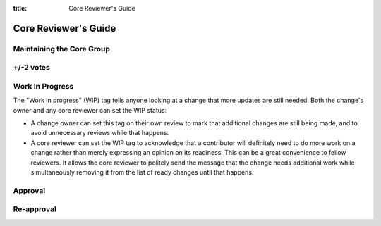 :title: Core Reviewer's Guide

.. _core_manual:

Core Reviewer's Guide
#####################

Maintaining the Core Group
==========================

+/-2 votes
==========

Work In Progress
================

The "Work in progress" (WIP) tag tells anyone looking at a change that more
updates are still needed. Both the change's owner and any core
reviewer can set the WIP statusː

* A change owner can set this tag on their own review to mark that
  additional changes are still being made, and to avoid unnecessary
  reviews while that happens.

* A core reviewer can set the WIP tag to acknowledge that a
  contributor will definitely need to do more work on a change rather
  than merely expressing an opinion on its readiness. This can be a
  great convenience to fellow reviewers. It allows the core reviewer
  to politely send the message that the change needs additional work
  while simultaneously removing it from the list of ready changes
  until that happens.


Approval
========

Re-approval
===========

